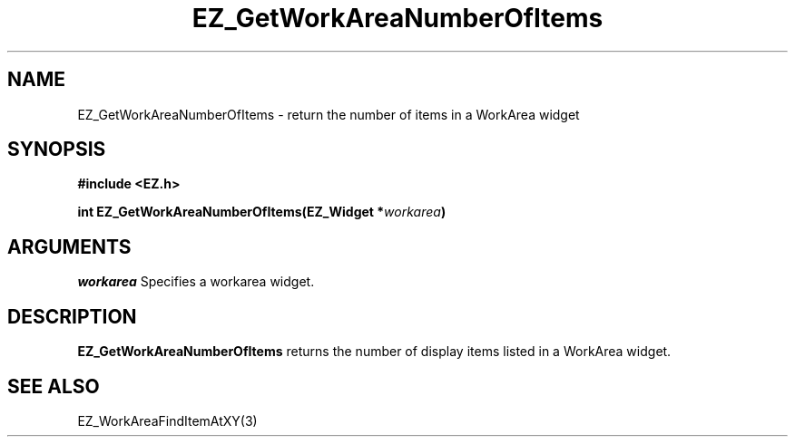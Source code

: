 '\"
'\" Copyright (c) 1997 Maorong Zou
'\" 
.TH EZ_GetWorkAreaNumberOfItems 3 "" EZWGL "EZWGL Functions"
.BS
.SH NAME
EZ_GetWorkAreaNumberOfItems \- return the number of items in a
WorkArea widget

.SH SYNOPSIS
.nf
.B #include <EZ.h>
.sp
.BI "int  EZ_GetWorkAreaNumberOfItems(EZ_Widget *" workarea )

.SH ARGUMENTS
\fIworkarea\fR  Specifies a workarea widget.
.sp

.SH DESCRIPTION
.PP
\fBEZ_GetWorkAreaNumberOfItems\fR  returns the number of display items
listed in a WorkArea widget.
.PP

.SH "SEE ALSO"
EZ_WorkAreaFindItemAtXY(3)
.br


